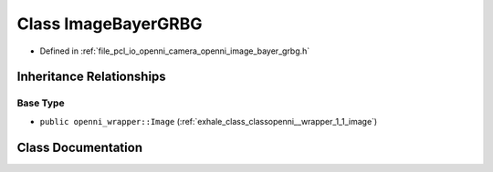 .. _exhale_class_classopenni__wrapper_1_1_image_bayer_g_r_b_g:

Class ImageBayerGRBG
====================

- Defined in :ref:`file_pcl_io_openni_camera_openni_image_bayer_grbg.h`


Inheritance Relationships
-------------------------

Base Type
*********

- ``public openni_wrapper::Image`` (:ref:`exhale_class_classopenni__wrapper_1_1_image`)


Class Documentation
-------------------


.. doxygenclass:: openni_wrapper::ImageBayerGRBG
   :members:
   :protected-members:
   :undoc-members: